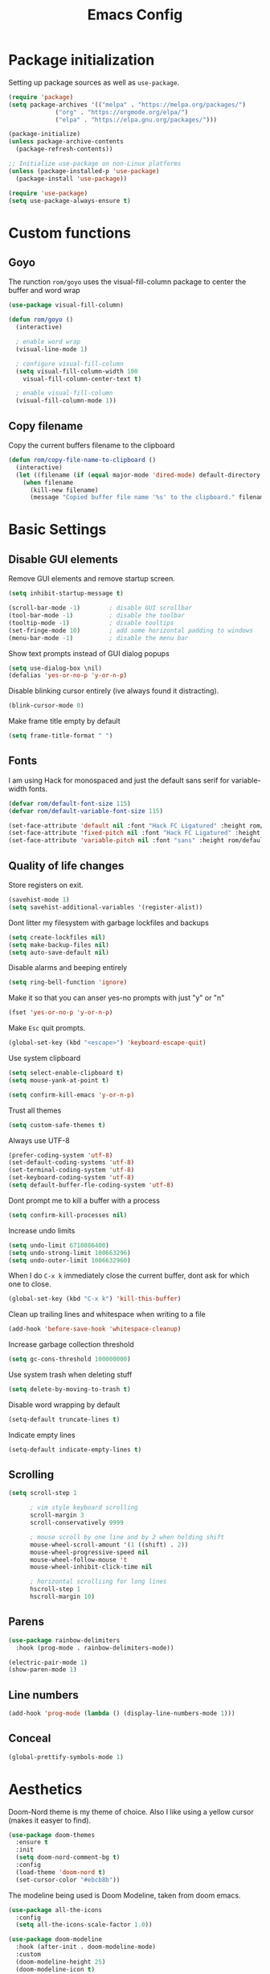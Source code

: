 #+TITLE: Emacs Config
#+PROPERTY:header-args :tangle ~/.emacs.d/init.el

* Package initialization

Setting up package sources as well as =use-package=.

#+BEGIN_SRC emacs-lisp
(require 'package)
(setq package-archives '(("melpa" . "https://melpa.org/packages/")
			 ("org" . "https://orgmode.org/elpa/")
			 ("elpa" . "https://elpa.gnu.org/packages/")))

(package-initialize)
(unless package-archive-contents
  (package-refresh-contents))

;; Initialize use-package on non-Linux platforms
(unless (package-installed-p 'use-package)
  (package-install 'use-package))

(require 'use-package)
(setq use-package-always-ensure t)
#+END_SRC

* Custom functions
** Goyo

The runction =rom/goyo= uses the visual-fill-column package to center the buffer and word wrap

#+BEGIN_SRC emacs-lisp
(use-package visual-fill-column)

(defun rom/goyo ()
  (interactive)

  ; enable word wrap
  (visual-line-mode 1)

  ; configure visual-fill-column
  (setq visual-fill-column-width 100
	visual-fill-column-center-text t)

  ; enable visual-fill-column
  (visual-fill-column-mode 1))
#+END_SRC

#+RESULTS:
: rom/goyo

** Copy filename

Copy the current buffers filename to the clipboard

#+BEGIN_SRC emacs-lisp
(defun rom/copy-file-name-to-clipboard ()
  (interactive)
  (let ((filename (if (equal major-mode 'dired-mode) default-directory (buffer-file-name))))
    (when filename
      (kill-new filename)
      (message "Copied buffer file name '%s' to the clipboard." filename))))
#+END_SRC

* Basic Settings
** Disable GUI elements

Remove GUI elements and remove startup screen.

#+BEGIN_SRC emacs-lisp
(setq inhibit-startup-message t)

(scroll-bar-mode -1)        ; disable GUI scrollbar
(tool-bar-mode -1)          ; disable the toolbar
(tooltip-mode -1)           ; disable tooltips
(set-fringe-mode 10)        ; add some horizontal padding to windows
(menu-bar-mode -1)          ; disable the menu bar
#+END_SRC

Show text prompts instead of GUI dialog popups

#+BEGIN_SRC emacs-lisp
(setq use-dialog-box \nil)
(defalias 'yes-or-no-p 'y-or-n-p)
#+END_SRC

Disable blinking cursor entirely (ive always found it distracting).

#+BEGIN_SRC emacs-lisp
(blink-cursor-mode 0)
#+END_SRC

Make frame title empty by default

#+BEGIN_SRC emacs-lisp
(setq frame-title-format " ")
#+END_SRC

** Fonts

I am using Hack for monospaced and just the default sans serif for variable-width fonts.

#+BEGIN_SRC emacs-lisp
(defvar rom/default-font-size 115)
(defvar rom/default-variable-font-size 115)

(set-face-attribute 'default nil :font "Hack FC Ligatured" :height rom/default-font-size)
(set-face-attribute 'fixed-pitch nil :font "Hack FC Ligatured" :height rom/default-font-size)
(set-face-attribute 'variable-pitch nil :font "sans" :height rom/default-variable-font-size :weight 'regular)
#+END_SRC

** Quality of life changes

Store registers on exit.

#+BEGIN_SRC emacs-lisp
(savehist-mode 1)
(setq savehist-additional-variables '(register-alist))
#+END_SRC

Dont litter my filesystem with garbage lockfiles and backups

#+BEGIN_SRC emacs-lisp
(setq create-lockfiles nil)
(setq make-backup-files nil)
(setq auto-save-default nil)
#+END_SRC

Disable alarms and beeping entirely

#+BEGIN_SRC emacs-lisp
(setq ring-bell-function 'ignore)
#+END_SRC

Make it so that you can anser yes-no prompts with just "y" or "n"

#+BEGIN_SRC emacs-lisp
(fset 'yes-or-no-p 'y-or-n-p)
#+END_SRC

Make =Esc= quit prompts.

#+BEGIN_SRC emacs-lisp
(global-set-key (kbd "<escape>") 'keyboard-escape-quit)
#+END_SRC

Use system clipboard

#+BEGIN_SRC emacs-lisp
(setq select-enable-clipboard t)
(setq mouse-yank-at-point t)
#+END_SRC

#+BEGIN_SRC emacs-lisp
(setq confirm-kill-emacs 'y-or-n-p)
#+END_SRC

Trust all themes

#+BEGIN_SRC emacs-lisp
(setq custom-safe-themes t)
#+END_SRC

Always use UTF-8

#+BEGIN_SRC emacs-lisp
(prefer-coding-system 'utf-8)
(set-default-coding-systems 'utf-8)
(set-terminal-coding-system 'utf-8)
(set-keyboard-coding-system 'utf-8)
(setq default-buffer-fle-coding-system 'utf-8)
#+END_SRC

Dont prompt me to kill a buffer with a process

#+BEGIN_SRC emacs-lisp
(setq confirm-kill-processes nil)
#+END_SRC

Increase undo limits

#+BEGIN_SRC emacs-lisp
(setq undo-limit 6710886400)
(setq undo-strong-limit 100663296)
(setq undo-outer-limit 1006632960)
#+END_SRC

When I do =C-x k= immediately close the current buffer, dont ask for which one to close.

#+BEGIN_SRC emacs-lisp
(global-set-key (kbd "C-x k") 'kill-this-buffer)
#+END_SRC

Clean up trailing lines and whitespace when writing to a file

#+BEGIN_SRC emacs-lisp
(add-hook 'before-save-hook 'whitespace-cleanup)
#+END_SRC

Increase garbage collection threshold

#+BEGIN_SRC emacs-lisp
(setq gc-cons-threshold 100000000)
#+END_SRC

Use system trash when deleting stuff

#+BEGIN_SRC emacs-lisp
(setq delete-by-moving-to-trash t)
#+END_SRC

Disable word wrapping by default

#+BEGIN_SRC emacs-lisp
(setq-default truncate-lines t)
#+END_SRC

Indicate empty lines

#+BEGIN_SRC emacs-lisp
(setq-default indicate-empty-lines t)
#+END_SRC

** Scrolling

#+BEGIN_SRC emacs-lisp
(setq scroll-step 1

      ; vim style keyboard scrolling
      scroll-margin 3
      scroll-conservatively 9999

      ; mouse scroll by one line and by 2 when holding shift
      mouse-wheel-scroll-amount '(1 ((shift) . 2))
      mouse-wheel-progressive-speed nil
      mouse-wheel-follow-mouse 't
      mouse-wheel-inhibit-click-time nil

      ; horizontal scrolliing for long lines
      hscroll-step 1
      hscroll-margin 10)
#+END_SRC

** Parens

#+BEGIN_SRC emacs-lisp
(use-package rainbow-delimiters
  :hook (prog-mode . rainbow-delimiters-mode))

(electric-pair-mode 1)
(show-paren-mode 1)
#+END_SRC

#+RESULTS:
: t

** Line numbers

#+BEGIN_SRC emacs-lisp
(add-hook 'prog-mode (lambda () (display-line-numbers-mode 1)))
#+END_SRC

#+RESULTS:
| lambda | nil | (display-line-numbers-mode 1) |

** Conceal

#+BEGIN_SRC emacs-lisp
(global-prettify-symbols-mode 1)
#+END_SRC

* Aesthetics

Doom-Nord theme is my theme of choice. Also I like using a yellow cursor (makes it easyer to find).

#+BEGIN_SRC emacs-lisp
(use-package doom-themes
  :ensure t
  :init
  (setq doom-nord-comment-bg t)
  :config
  (load-theme 'doom-nord t)
  (set-cursor-color "#ebcb8b"))
#+END_SRC

#+RESULTS:
: t

The modeline being used is Doom Modeline, taken from doom emacs.

#+BEGIN_SRC emacs-lisp
(use-package all-the-icons
  :config
  (setq all-the-icons-scale-factor 1.0))

(use-package doom-modeline
  :hook (after-init . doom-modeline-mode)
  :custom
  (doom-modeline-height 25)
  (doom-modeline-icon t)
  (doom-modeline-major-mode-color-icon t)
  (doom-modeline-buffer-file-name-style 'auto)
  (doom-modeline-buffer-state-icon t)
  (doom-modeline-buffer-modification-icon nil)
  (doom-modeline-minor-modes nil)
  (doom-modeline-indent-info nil)
  (doom-modeline-checker-simple-format t)
  (doom-modeline-vcs-max-length 12)
  (doom-modeline-workspace-name t)
  (doom-modeline-env-version t)
  (doom-modeline-lsp t)
  (doom-modeline-buffer-encoding nil)
  :config
  (line-number-mode 1)
  (column-number-mode 1))
#+END_SRC

* Keybindings
** Evil mode

Main vim-emulation plugin

#+BEGIN_SRC emacs-lisp
(use-package evil
  :ensure t
  :init
  (setq evil-want-integration t)
  (setq evil-want-keybinding nil)
  (setq evil-want-C-u-scroll t)
  (setq evil-want-C-i-jump nil)
  (setq evil-undo-system 'undo-tree)
  :config
  (setq evil-echo-state nil)
  (evil-mode 1)

  ;; Use visual line motions
  (evil-global-set-key 'motion "j" 'evil-next-visual-line)
  (evil-global-set-key 'motion "k" 'evil-previous-visual-line)

  (evil-set-initial-state 'messages-buffer-mode 'normal)
  (evil-set-initial-state 'dashboard-mode 'normal)
  (evil-set-initial-state 'vterm-mode 'emacs))
#+END_SRC

/evilifies/ certain modes

#+BEGIN_SRC emacs-lisp
(use-package evil-collection
  :after evil
  :config
  (evil-collection-init))
#+END_SRC

Extends evil with a clone of vim-surround

#+BEGIN_SRC emacs-lisp
(use-package evil-surround
  :demand t
  :config
  (global-evil-surround-mode 1))
#+END_SRC

Likewise vim-commentary keybinds are supported

#+BEGIN_SRC emacs-lisp
(use-package evil-commentary
  :config
  (evil-commentary-mode 1))
#+END_SRC

imap jj <Esc>

#+BEGIN_SRC emacs-lisp
(use-package key-chord
  :config
  (setq key-chord-two-keys-delay 0.5)
  (key-chord-define evil-insert-state-map "jj" 'evil-normal-state)
  (key-chord-mode 1))
#+END_SRC

** Leader keys

Use Space as leader key and set some bindings

#+BEGIN_SRC emacs-lisp
(evil-set-leader 'normal (kbd "<SPC>"))

(evil-define-key 'normal 'global (kbd "<leader>k") 'kill-this-buffer)
(evil-define-key 'normal 'global (kbd "<leader>f") 'counsel-find-file)
(evil-define-key 'normal 'global (kbd "<leader>RET") 'bookmark-jump)
(evil-define-key 'normal 'global (kbd "<leader>d") 'dired-jump)
(evil-define-key 'normal 'global (kbd "<leader>r") 'counsel-recentf)
(evil-define-key 'normal 'global (kbd "<leader>j") 'counsel-imenu)
(evil-define-key 'normal 'global (kbd "<leader>l") 'counsel-locate)
#+END_SRC

Map =C-==, =C-+= and =C--= to control text scale

#+BEGIN_SRC emacs-lisp
(global-set-key (kbd "C-=") 'text-scale-increase)
(global-set-key (kbd "C--") 'text-scale-decrease)
(global-set-key (kbd "C-0") '-text-scale-reset)
#+END_SRC

* Dired

#+BEGIN_SRC emacs-lisp
(use-package dired
  :ensure nil
  :commands (dired dired-jump)
  :bind (("C-x C-j" . dired-jump))
  :custom ((dired-listing-switches "-agho --group-directories-first"))
  :config
  (setq dired-recursive-copies (quote always))
  (setq dired-recursive-deletes (quote top)))
#+END_SRC

Dired single allows me to move through directories without creating whole new buffers, I bind =h= and =l= in evil normal mode to move up and down directories.

#+BEGIN_SRC emacs-lisp
(use-package dired-single)

(evil-collection-define-key 'normal 'dired-mode-map
   "h" 'dired-single-up-directory
   "l" 'dired-single-buffer)
#+END_SRC

Hide dotfiles and details by default.

#+BEGIN_SRC emacs-lisp
(use-package dired-hide-dotfiles
  :hook (dired-mode . dired-hide-dotfiles-mode)
  :config
  (evil-collection-define-key 'normal 'dired-mode-map
    "." 'dired-hide-dotfiles-mode))

(defun rom/dired-mode-setup ()
  (dired-hide-details-mode 1))

(add-hook 'dired-mode-hook 'rom/dired-mode-setup)
#+END_SRC

Use icons in dired.

#+BEGIN_SRC emacs-lisp
(use-package all-the-icons-dired
  :after all-the-icons
  :hook (dired-mode . all-the-icons-dired-mode))
#+END_SRC

Auto-reload dired

#+BEGIN_SRC emacs-lisp
(add-hook 'dired-mode-hook 'auto-revert-mode)
#+END_SRC

Dired peep allows you to preview a file without having to open it. Supports images.

#+BEGIN_SRC emacs-lisp
(use-package peep-dired
  :ensure t
  :config
  (evil-collection-define-key 'normal 'dired-mode-map "P" 'peep-dired))
#+END_SRC

* Ivy, Counsel and Swiper

Use IVY to autocomplete buffers, file search, etc.

#+BEGIN_SRC emacs-lisp
(use-package ivy
  :diminish
  :bind (("C-s" . swiper)
	 :map ivy-minibuffer-map
	 ("TAB" . ivy-alt-done)
	 ("C-l" . ivy-alt-done)
	 ("C-j" . ivy-next-line)
	 ("C-k" . ivy-previous-line)
	 ("C-d" . ivy-kill-line)
	 :map ivy-switch-buffer-map
	 ("C-k" . ivy-previous-line)
	 ("C-l" . ivy-done)
	 ("C-d" . ivy-switch-buffer-kill)
	 ("C-o" . ivy-switch-buffer-other-window)
	 :map ivy-reverse-i-search-map
	 ("C-k" . ivy-previous-line)
	 ("C-d" . ivy-reverse-i-search-kill))
  :config
  (setq ivy-use-virtual-buffers t)
  (setq enable-recursive-minibuffers t)
  (ivy-mode 1))
#+END_SRC

Ivy-rich adds some extra columns to some counsel commands to provide more information about them.

#+BEGIN_SRC emacs-lisp
(use-package ivy-rich
  :diminish
  :init
  (ivy-rich-mode 1))
#+END_SRC

Counsel provides replacements to some command such as =find-file= and =switch-buffer= and so on.

#+BEGIN_SRC emacs-lisp
(use-package counsel
  :diminish
  :custom
  (counsel-linux-app-format-function #'counsel-linux-app-format-function-name-only)
  :config
  (counsel-mode 1))
#+END_SRC

* Company

Company mode provides a general purpose code completion system which is used by LSP, and other backends.

#+BEGIN_SRC emacs-lisp
(use-package company
  :ensure t
  :init
  (add-hook 'prog-mode-hook 'company-mode)
  :config
  (setq company-idle-delay 0)
  (setq company-minimum-prefix-length 1)
  (company-tng-configure-default))
#+END_SRC

* LSP mode

LSP mode provides a language-server protocol implementation which gives provides intelligent syntax checking and code completion.

#+BEGIN_SRC emacs-lisp
(use-package lsp-mode
  :init
  (setq lsp-keymap-prefix "C-c C-l")
  :hook (
     (c-mode . lsp)
     (python-mode . lsp)
     (java-mode . lsp))
  :commands lsp)

(use-package lsp-ivy :commands lsp-ivy-workspace-symbol)
#+END_SRC

LSP ui adds visual ui to LSP mode.

 #+BEGIN_SRC emacs-lisp
(use-package lsp-ui
  :init
  (setq lsp-headerline-breadcrumb-enable nil)
  (setq lsp-lens-enable nil)
  (setq lsp-signature-render-documentation nil)
  (setq lsp-ui-doc-enable nil)
  :config
  (evil-collection-define-key 'normal 'lsp-ui-mode-map "K" 'lsp-ui-doc-glance))
#+END_SRC

* Comint

bind =C-l= to clear the screen in all shell-like modes

#+BEGIN_SRC emacs-lisp
(add-hook 'shell-mode-hook
	  (lambda () (define-key shell-mode-map "\C-l" 'comint-clear-buffer)))

(add-hook 'gud-mode-hook
	  (lambda () (define-key gud-mode-map "\C-l" 'comint-clear-buffer)))

(add-hook 'term-mode-hook
	  (lambda () (define-key term-mode-map "\C-l" 'comint-clear-buffer)))

(add-hook 'comint-mode-hook
	  (lambda () (define-key comint-mode-map "\C-l" 'comint-clear-buffer)))
#+END_SRC

* Projectile

#+BEGIN_SRC emacs-lisp
(use-package projectile
  :ensure t
  :init
  (projectile-mode +1)
  :bind (:map projectile-mode-map ("C-c p" . projectile-command-map)))
#+END_SRC

* Other packages
** Vterm

 #+BEGIN_SRC emacs-lisp
 (use-package vterm)
 #+END_SRC

** Helpful

Replace standard help commands with more helpful alternatives.

#+BEGIN_SRC emacs-lisp
(use-package helpful
  :commands (helpful-callable helpful-variable helpful-command helpful-key)
  :custom
  (counsel-describe-function-function #'helpful-callable)
  (counsel-describe-variable-function #'helpful-variable)
  :bind
  ([remap describe-function] . counsel-describe-function)
  ([remap describe-command] . helpful-command)
  ([remap describe-variable] . counsel-describe-variable)
  ([remap describe-key] . helpful-key))
#+END_SRC

** Undo-tree

Nicer undo package

#+BEGIN_SRC emacs-lisp
(use-package undo-tree
  :ensure t
  :init
  (global-undo-tree-mode))
#+END_SRC

** Highlight TODO

#+BEGIN_SRC emacs-lisp
(use-package hl-todo
       :ensure t
       :custom-face
       (hl-todo ((t (:inherit hl-todo :italic t))))
       :hook ((prog-mode . hl-todo-mode)
	      (yaml-mode . hl-todo-mode)))
#+END_SRC

** Treesitter

Treesitter gives enhanced syntax-based font-locking.

#+BEGIN_SRC emacs-lisp
(use-package tree-sitter)

(use-package tree-sitter-langs)

(global-tree-sitter-mode)
(add-hook 'tree-sitter-after-on-hook #'tree-sitter-hl-mode)
#+END_SRC

** Recentf

Makes it easy to open recent files

#+BEGIN_SRC emacs-lisp
(use-package recentf
  :config
  (setq recentf-max-saved-items 50)
  (setq recentf-auto-cleanup 'never)
  (recentf-mode t))
#+END_SRC

** TRAMP

#+BEGIN_SRC emacs-lisp
(use-package tramp
  :config
  (setq tramp-default-method "ssh"))
#+END_SRC

** ** Origami

#+BEGIN_SRC emacs-lisp
(use-package origami
  :config
  (global-origami-mode 1)
  (push '(scala-mode . origami-c-style-parser) origami-parser-alist))
#+END_SRC

#+RESULTS:
: t

** Zoom window

#+BEGIN_SRC emacs-lisp
(use-package zoom-window
  :config
  (setq zoom-window-mode-line-color "black"))

(global-set-key (kbd "M-z") 'zoom-window-zoom)
#+END_SRC

#+RESULTS:
: zoom-window-zoom

** Crux

Crux is: a Collection of Ridiculously Useful eXtensions.

#+BEGIN_SRC emacs-lisp
(use-package crux)
#+END_SRC

* Filetypes
** Scala

#+BEGIN_SRC emacs-lisp
(use-package scala-mode
  :interpreter
    ("scala" . scala-mode))
#+END_SRC

** Haskell

#+BEGIN_SRC emacs-lisp
(use-package haskell-mode)
#+END_SRC

** Markdown

#+BEGIN_SRC emacs-lisp
(use-package markdown-mode
  :ensure t)
#+END_SRC

*** Center markdown buffers

#+BEGIN_SRC emacs-lisp
(add-hook 'markdown-mode-hook 'rom/goyo)
#+END_SRC

** Python

#+BEGIN_SRC emacs-lisp
(setq python-shell-interpreter "ipython"
      python-shell-interpreter-args "-i --simple-prompt --InteractiveShell.display_page=True")
#+END_SRC

** vimscript

#+BEGIN_SRC emacs-lisp
(use-package vimrc-mode)
#+END_SRC

** Org Mode

 #+BEGIN_SRC emacs-lisp
 (use-package org
   :config
   (setq org-ellipsis " ▾"
	 org-hide-emphasis-markers t
	 org-edit-src-content-indentation 0
	 org-highlight-latex-and-related '(latex)
	 org-format-latex-options (plist-put org-format-latex-options :scale 1.50))
)
 #+END_SRC

 #+RESULTS:
 : t

*** Org mode faces

 #+BEGIN_SRC emacs-lisp
 (defun rom/org-mode-faces ()

   ;; word wrap
   (visual-line-mode 1)

   ;; Set heading face sizes
   (dolist (face '((org-level-1 . 1.4)
		   (org-level-2 . 1.3)
		   (org-level-3 . 1.2)
		   (org-level-4 . 1.1)
		   (org-level-5 . 1.1)
		   (org-level-6 . 1.1)
		   (org-level-7 . 1.1)
		   (org-level-8 . 1.1)))
       (set-face-attribute (car face) nil :weight 'bold :height (cdr face))))

 (add-hook 'org-mode-hook 'rom/org-mode-faces)
 #+END_SRC

*** Center org buffers

 #+BEGIN_SRC emacs-lisp
 (add-hook 'org-mode-hook 'rom/goyo)
 #+END_SRC

*** Prettify-symbols

 Overrride =prettify-symbols-alist= and enable the mode whenever in org mode.

 #+BEGIN_SRC emacs-lisp
 (defun rom/org-pretty-symbols ()
     (push '("#+TITLE: "        . "") prettify-symbols-alist)
     (push '("#+SUBTITLE: "     . "") prettify-symbols-alist)
     (push '("* "               . "") prettify-symbols-alist)
     (push '("** "              . "") prettify-symbols-alist)
     (push '("*** "             . "") prettify-symbols-alist)
     (push '("**** "            . "") prettify-symbols-alist)
     (push '("***** "           . "") prettify-symbols-alist)
     (push '("#+AUTHOR: "       . "- ") prettify-symbols-alist)
     (push '(":PROPERTIES:"     . ":") prettify-symbols-alist)
     (push '("#+PROPERTY:"      . ":") prettify-symbols-alist)
     (push '("#+BEGIN_SRC"      . "λ") prettify-symbols-alist)
     (push '("#+END_SRC"        . "-") prettify-symbols-alist)
     (push '("#+RESULTS:"       . "»") prettify-symbols-alist)
     (push '(":end:"            . "-") prettify-symbols-alist)
     (push '(":results:"        . "-") prettify-symbols-alist)
     (push '("#+NAME:"          . "-") prettify-symbols-alist)
     (push '("#+BEGIN_EXAMPLE"  . "~") prettify-symbols-alist)
     (push '("#+END_EXAMPLE"    . "~") prettify-symbols-alist)
     (push '("#+BEGIN_VERBATIM" . "") prettify-symbols-alist)
     (push '("#+END_VERBATIM"   . "") prettify-symbols-alist)
     (push '("#+BEGIN_VERSE"    . "") prettify-symbols-alist)
     (push '("#+END_VERSE"      . "") prettify-symbols-alist)
     (push '("#+BEGIN_QUOTE"    . "") prettify-symbols-alist)
     (push '("#+END_QUOTE"      . "") prettify-symbols-alist)
     (push '("#+TBFLM:"         . "∫") prettify-symbols-alist)
     (push '("[X]"              . (?\[ (Br . Bl) ?✓ (Br . Bl) ?\])) prettify-symbols-alist)
     (push '("\\\\"             . "↩") prettify-symbols-alist)
     (prettify-symbols-mode t))

 (add-hook 'org-mode-hook 'rom/org-pretty-symbols)
 #+END_SRC

* * Buffer Managment
** Bufler

#+BEGIN_SRC emacs-lisp
(use-package bufler)
(bufler-mode 1)

(global-set-key (kbd "<menu>") 'bufler-list)

(evil-define-key 'normal 'global (kbd "<leader>b") 'bufler-switch-buffer)

(evil-define-key 'normal bufler-list-mode-map (kbd "d") 'bufler-list-buffer-kill)
(evil-define-key 'normal bufler-list-mode-map (kbd "w") 'bufler-list-buffer-save)
(evil-define-key 'normal bufler-list-mode-map (kbd "F") 'bufler-list-group-make-frame)
(evil-define-key 'normal bufler-list-mode-map (kbd "f") 'bufler-list-group-frame)
(evil-define-key 'normal bufler-list-mode-map (kbd "<RET>") 'bufler-list-buffer-switch)
#+END_SRC

#+RESULTS:
** Ace window

#+BEGIN_SRC emacs-lisp
(use-package windmove
  :config
  (global-set-key (kbd "H-h")  'windmove-left)
  (global-set-key (kbd "H-l") 'windmove-right)
  (global-set-key (kbd "H-k")    'windmove-up)
  (global-set-key (kbd "H-j")  'windmove-down)

  (global-set-key (kbd "H-c")  'delete-window)

)
#+END_SRC

#+RESULTS:
: t
* Org publish

#+BEGIN_SRC emacs-lisp
(setq org-publish-project-alist
      '(("orgfiles"
	 :base-directory "~/org/nb"
	 :base-extension "org"
	 :publishing-directory "~/org-html/nb/"
	 :publishing-function org-html-publish-to-html
	 :exclude "PrivatePage.org" ;; regexp
	 :headline-levels 3
	 :section-numbers nil
	 :with-toc nil
	 :html-head "<link rel=\"stylesheet\"
		  href=\"../other/style.css\" type=\"text/css\"/>"
	 :html-preamble t)

	("images"
	 :base-directory "~/org/img/"
	 :base-extension "jpg\\|gif\\|png"
	 :publishing-directory "~/org-html/img/"
	 :publishing-function org-publish-attachment)

	("other"
	 :base-directory "~/other/"
	 :base-extension "css\\|el"
	 :publishing-directory "~/org-html/other/"
	 :publishing-function org-publish-attachment)

	 ("wiki" :components ("orgfiles" "images" "other"))))
#+END_SRC

#+RESULTS:
| orgfiles | :base-directory | ~/org/nb | :base-extension | org | :publishing-directory | ~/org-html/nb/ | :publishing-function | org-html-publish-to-html | :exclude | PrivatePage.org | :headline-levels | 3 | :section-numbers | nil | :with-toc | nil | :html-head | <link rel="stylesheet" |
